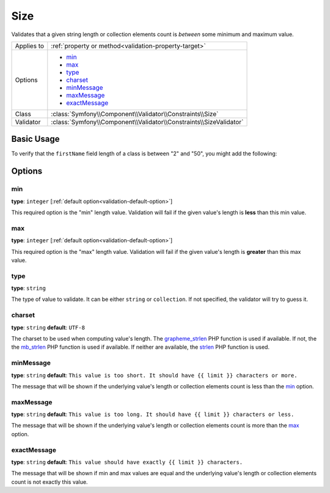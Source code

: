 Size
====

Validates that a given string length or collection elements count is *between* some minimum and maximum value.

+----------------+--------------------------------------------------------------------+
| Applies to     | :ref:`property or method<validation-property-target>`              |
+----------------+--------------------------------------------------------------------+
| Options        | - `min`_                                                           |
|                | - `max`_                                                           |
|                | - `type`_                                                          |
|                | - `charset`_                                                       |
|                | - `minMessage`_                                                    |
|                | - `maxMessage`_                                                    |
|                | - `exactMessage`_                                                  |
+----------------+--------------------------------------------------------------------+
| Class          | :class:`Symfony\\Component\\Validator\\Constraints\\Size`          |
+----------------+--------------------------------------------------------------------+
| Validator      | :class:`Symfony\\Component\\Validator\\Constraints\\SizeValidator` |
+----------------+--------------------------------------------------------------------+

Basic Usage
-----------

To verify that the ``firstName`` field length of a class is between "2" and
"50", you might add the following:

.. configuration-block::

    .. code-block:: yaml

        # src/Acme/EventBundle/Resources/config/validation.yml
        Acme\EventBundle\Entity\Height:
            properties:
                firstName:
                    - Size:
                        min: 2
                        max: 50
                        minMessage: Your first name must be at least 2 characters length
                        maxMessage: Your first name cannot be longer than than 50 characters length

    .. code-block:: php-annotations

        // src/Acme/EventBundle/Entity/Participant.php
        use Symfony\Component\Validator\Constraints as Assert;

        class Participant
        {
            /**
             * @Assert\Size(
             *      min = "2",
             *      max = "50",
             *      minMessage = "Your first name must be at least 2 characters length",
             *      maxMessage = "Your first name cannot be longer than than 50 characters length"
             * )
             */
             protected $firstName;
        }

Options
-------

min
~~~

**type**: ``integer`` [:ref:`default option<validation-default-option>`]

This required option is the "min" length value. Validation will fail if the given
value's length is **less** than this min value.

max
~~~

**type**: ``integer`` [:ref:`default option<validation-default-option>`]

This required option is the "max" length value. Validation will fail if the given
value's length is **greater** than this max value.

type
~~~~

**type**: ``string``

The type of value to validate. It can be either ``string`` or ``collection``. If
not specified, the validator will try to guess it.

charset
~~~~~~~

**type**: ``string``  **default**: ``UTF-8``

The charset to be used when computing value's length. The `grapheme_strlen`_ PHP
function is used if available. If not, the the `mb_strlen`_ PHP function
is used if available. If neither are available, the `strlen`_ PHP function
is used.

.. _`grapheme_strlen`: http://www.php.net/manual/en/function.grapheme_strlen.php
.. _`mb_strlen`: http://www.php.net/manual/en/function.mb_strlen.php
.. _`strlen`: http://www.php.net/manual/en/function.strlen.php

minMessage
~~~~~~~~~~

**type**: ``string`` **default**: ``This value is too short. It should have {{ limit }} characters or more.``

The message that will be shown if the underlying value's length or collection elements
count is less than the `min`_ option.

maxMessage
~~~~~~~~~~

**type**: ``string`` **default**: ``This value is too long. It should have {{ limit }} characters or less.``

The message that will be shown if the underlying value's length or collection elements
count is more than the `max`_ option.

exactMessage
~~~~~~~~~~~~

**type**: ``string`` **default**: ``This value should have exactly {{ limit }} characters.``

The message that will be shown if min and max values are equal and the underlying
value's length or collection elements count is not exactly this value.
